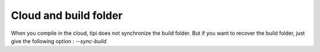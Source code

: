**************************
Cloud and build folder
**************************

When you compile in the cloud, tipi does not synchronize the build folder.
But if you want to recover the build folder, just give the following option : `--sync-build`